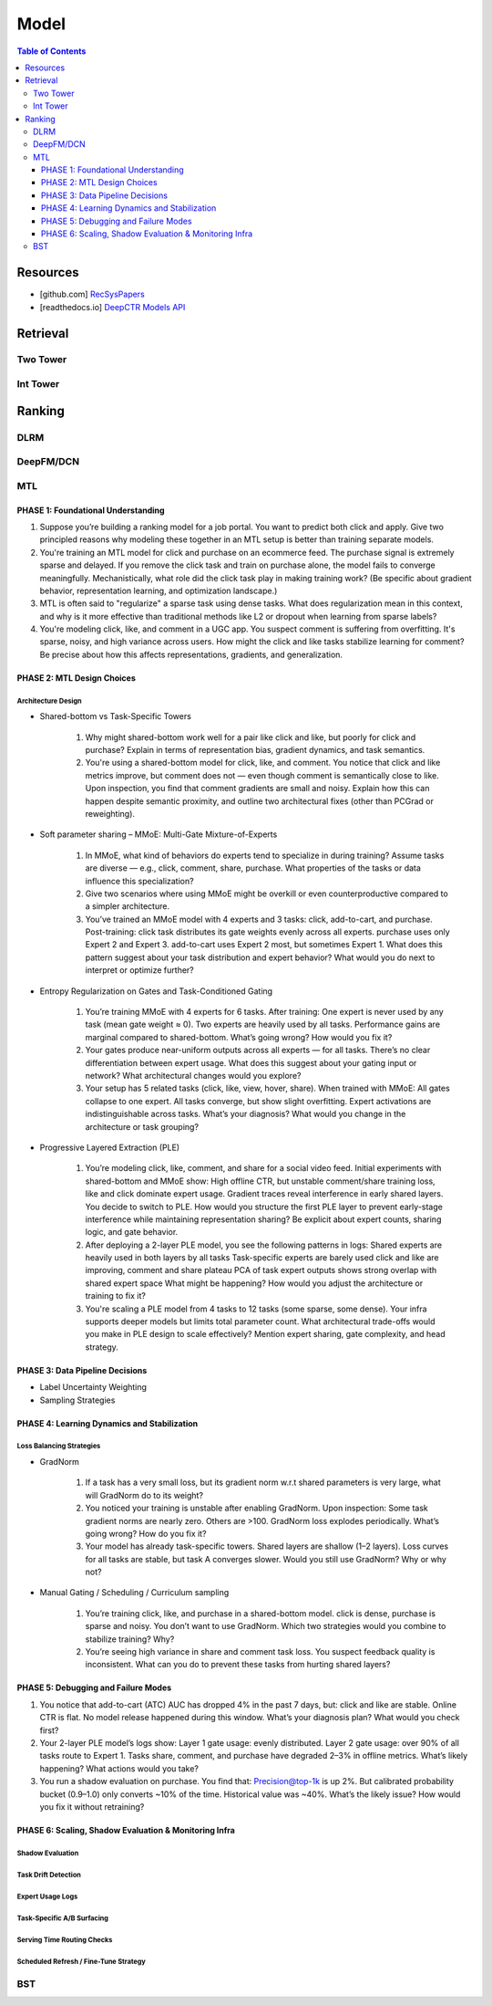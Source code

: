 ###########################################################################
Model
###########################################################################
.. contents:: Table of Contents
	:depth: 3
	:local:
	:backlinks: none

***************************************************************************
Resources
***************************************************************************
- [github.com] `RecSysPapers <https://github.com/tangxyw/RecSysPapers/tree/main/Multi-Task>`_
- [readthedocs.io] `DeepCTR Models API <https://deepctr-doc.readthedocs.io/en/latest/Models.html>`_

***************************************************************************
Retrieval
***************************************************************************
Two Tower
===========================================================================
Int Tower
===========================================================================
***************************************************************************
Ranking
***************************************************************************
DLRM
===========================================================================
DeepFM/DCN
===========================================================================
MTL
===========================================================================
PHASE 1: Foundational Understanding
---------------------------------------------------------------------------
#. Suppose you’re building a ranking model for a job portal. You want to predict both click and apply. Give two principled reasons why modeling these together in an MTL setup is better than training separate models.
#. You're training an MTL model for click and purchase on an ecommerce feed. The purchase signal is extremely sparse and delayed. If you remove the click task and train on purchase alone, the model fails to converge meaningfully. Mechanistically, what role did the click task play in making training work? (Be specific about gradient behavior, representation learning, and optimization landscape.)
#. MTL is often said to "regularize" a sparse task using dense tasks. What does regularization mean in this context, and why is it more effective than traditional methods like L2 or dropout when learning from sparse labels?
#. You're modeling click, like, and comment in a UGC app. You suspect comment is suffering from overfitting. It's sparse, noisy, and high variance across users. How might the click and like tasks stabilize learning for comment? Be precise about how this affects representations, gradients, and generalization.

PHASE 2: MTL Design Choices
---------------------------------------------------------------------------
Architecture Design
"""""""""""""""""""""""""""""""""""""""""""""""""""""""""""""""""""""""""""
- Shared-bottom vs Task-Specific Towers

	#. Why might shared-bottom work well for a pair like click and like, but poorly for click and purchase? Explain in terms of representation bias, gradient dynamics, and task semantics.
	#. You're using a shared-bottom model for click, like, and comment. You notice that click and like metrics improve, but comment does not — even though comment is semantically close to like. Upon inspection, you find that comment gradients are small and noisy. Explain how this can happen despite semantic proximity, and outline two architectural fixes (other than PCGrad or reweighting).
- Soft parameter sharing – MMoE: Multi-Gate Mixture-of-Experts

	#. In MMoE, what kind of behaviors do experts tend to specialize in during training? Assume tasks are diverse — e.g., click, comment, share, purchase. What properties of the tasks or data influence this specialization?
	#. Give two scenarios where using MMoE might be overkill or even counterproductive compared to a simpler architecture.
	#. You’ve trained an MMoE model with 4 experts and 3 tasks: click, add-to-cart, and purchase. Post-training: click task distributes its gate weights evenly across all experts. purchase uses only Expert 2 and Expert 3. add-to-cart uses Expert 2 most, but sometimes Expert 1. What does this pattern suggest about your task distribution and expert behavior? What would you do next to interpret or optimize further?
- Entropy Regularization on Gates and Task-Conditioned Gating

	#. You’re training MMoE with 4 experts for 6 tasks. After training: One expert is never used by any task (mean gate weight ≈ 0). Two experts are heavily used by all tasks. Performance gains are marginal compared to shared-bottom. What’s going wrong? How would you fix it?
	#. Your gates produce near-uniform outputs across all experts — for all tasks. There’s no clear differentiation between expert usage. What does this suggest about your gating input or network? What architectural changes would you explore?
	#. Your setup has 5 related tasks (click, like, view, hover, share). When trained with MMoE: All gates collapse to one expert. All tasks converge, but show slight overfitting. Expert activations are indistinguishable across tasks. What’s your diagnosis? What would you change in the architecture or task grouping?
- Progressive Layered Extraction (PLE)

	#. You’re modeling click, like, comment, and share for a social video feed. Initial experiments with shared-bottom and MMoE show: High offline CTR, but unstable comment/share training loss, like and click dominate expert usage. Gradient traces reveal interference in early shared layers. You decide to switch to PLE. How would you structure the first PLE layer to prevent early-stage interference while maintaining representation sharing? Be explicit about expert counts, sharing logic, and gate behavior.
	#. After deploying a 2-layer PLE model, you see the following patterns in logs: Shared experts are heavily used in both layers by all tasks Task-specific experts are barely used click and like are improving, comment and share plateau PCA of task expert outputs shows strong overlap with shared expert space What might be happening? How would you adjust the architecture or training to fix it?
	#. You're scaling a PLE model from 4 tasks to 12 tasks (some sparse, some dense). Your infra supports deeper models but limits total parameter count. What architectural trade-offs would you make in PLE design to scale effectively? Mention expert sharing, gate complexity, and head strategy.

PHASE 3: Data Pipeline Decisions
---------------------------------------------------------------------------
- Label Uncertainty Weighting
- Sampling Strategies

PHASE 4: Learning Dynamics and Stabilization
---------------------------------------------------------------------------
Loss Balancing Strategies
"""""""""""""""""""""""""""""""""""""""""""""""""""""""""""""""""""""""""""
- GradNorm

	#. If a task has a very small loss, but its gradient norm w.r.t shared parameters is very large, what will GradNorm do to its weight?
	#. You noticed your training is unstable after enabling GradNorm. Upon inspection: Some task gradient norms are nearly zero. Others are >100. GradNorm loss explodes periodically. What’s going wrong? How do you fix it?
	#. Your model has already task-specific towers. Shared layers are shallow (1–2 layers). Loss curves for all tasks are stable, but task A converges slower. Would you still use GradNorm? Why or why not?
- Manual Gating / Scheduling / Curriculum sampling

	#. You’re training click, like, and purchase in a shared-bottom model. click is dense, purchase is sparse and noisy. You don’t want to use GradNorm. Which two strategies would you combine to stabilize training? Why?
	#. You’re seeing high variance in share and comment task loss. You suspect feedback quality is inconsistent. What can you do to prevent these tasks from hurting shared layers?

PHASE 5: Debugging and Failure Modes
---------------------------------------------------------------------------
#. You notice that add-to-cart (ATC) AUC has dropped 4% in the past 7 days, but: click and like are stable. Online CTR is flat. No model release happened during this window. What’s your diagnosis plan? What would you check first?
#. Your 2-layer PLE model’s logs show: Layer 1 gate usage: evenly distributed. Layer 2 gate usage: over 90% of all tasks route to Expert 1. Tasks share, comment, and purchase have degraded 2–3% in offline metrics. What’s likely happening? What actions would you take?
#. You run a shadow evaluation on purchase. You find that: Precision@top-1k is up 2%. But calibrated probability bucket (0.9–1.0) only converts ~10% of the time. Historical value was ~40%. What’s the likely issue? How would you fix it without retraining?

PHASE 6: Scaling, Shadow Evaluation & Monitoring Infra
---------------------------------------------------------------------------
Shadow Evaluation
"""""""""""""""""""""""""""""""""""""""""""""""""""""""""""""""""""""""""""
Task Drift Detection
"""""""""""""""""""""""""""""""""""""""""""""""""""""""""""""""""""""""""""
Expert Usage Logs
"""""""""""""""""""""""""""""""""""""""""""""""""""""""""""""""""""""""""""
Task-Specific A/B Surfacing
"""""""""""""""""""""""""""""""""""""""""""""""""""""""""""""""""""""""""""
Serving Time Routing Checks
"""""""""""""""""""""""""""""""""""""""""""""""""""""""""""""""""""""""""""
Scheduled Refresh / Fine-Tune Strategy
"""""""""""""""""""""""""""""""""""""""""""""""""""""""""""""""""""""""""""
BST
===========================================================================
